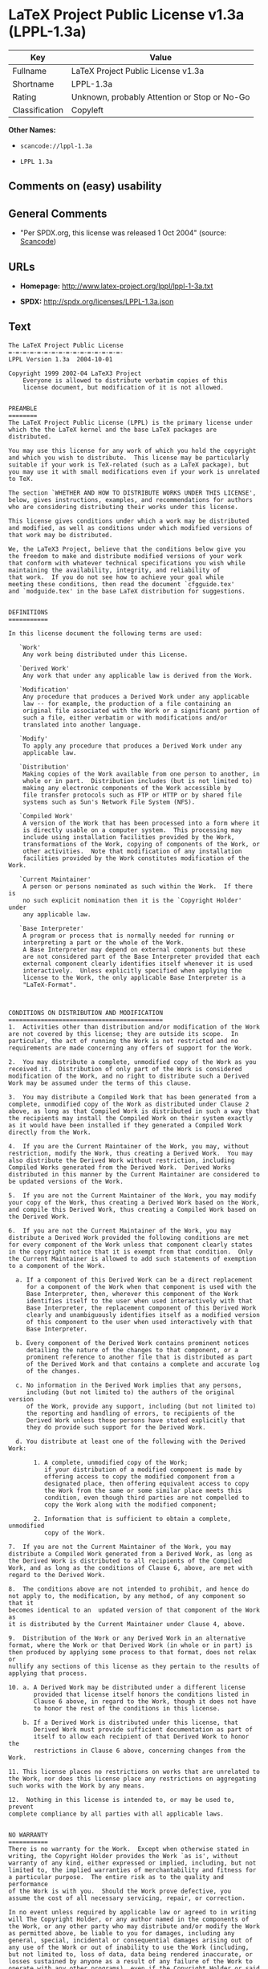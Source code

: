 * LaTeX Project Public License v1.3a (LPPL-1.3a)

| Key              | Value                                          |
|------------------+------------------------------------------------|
| Fullname         | LaTeX Project Public License v1.3a             |
| Shortname        | LPPL-1.3a                                      |
| Rating           | Unknown, probably Attention or Stop or No-Go   |
| Classification   | Copyleft                                       |

*Other Names:*

- =scancode://lppl-1.3a=

- =LPPL 1.3a=

** Comments on (easy) usability

** General Comments

- "Per SPDX.org, this license was released 1 Oct 2004" (source:
  [[https://github.com/nexB/scancode-toolkit/blob/develop/src/licensedcode/data/licenses/lppl-1.3a.yml][Scancode]])

** URLs

- *Homepage:* http://www.latex-project.org/lppl/lppl-1-3a.txt

- *SPDX:* http://spdx.org/licenses/LPPL-1.3a.json

** Text

#+BEGIN_EXAMPLE
  The LaTeX Project Public License
  =-=-=-=-=-=-=-=-=-=-=-=-=-=-=-=-
  LPPL Version 1.3a  2004-10-01

  Copyright 1999 2002-04 LaTeX3 Project
      Everyone is allowed to distribute verbatim copies of this
      license document, but modification of it is not allowed.


  PREAMBLE
  ========
  The LaTeX Project Public License (LPPL) is the primary license under
  which the the LaTeX kernel and the base LaTeX packages are distributed.

  You may use this license for any work of which you hold the copyright
  and which you wish to distribute.  This license may be particularly
  suitable if your work is TeX-related (such as a LaTeX package), but
  you may use it with small modifications even if your work is unrelated
  to TeX.

  The section `WHETHER AND HOW TO DISTRIBUTE WORKS UNDER THIS LICENSE',
  below, gives instructions, examples, and recommendations for authors
  who are considering distributing their works under this license.

  This license gives conditions under which a work may be distributed
  and modified, as well as conditions under which modified versions of
  that work may be distributed.

  We, the LaTeX3 Project, believe that the conditions below give you
  the freedom to make and distribute modified versions of your work
  that conform with whatever technical specifications you wish while
  maintaining the availability, integrity, and reliability of
  that work.  If you do not see how to achieve your goal while
  meeting these conditions, then read the document `cfgguide.tex'
  and `modguide.tex' in the base LaTeX distribution for suggestions.


  DEFINITIONS
  ===========

  In this license document the following terms are used:

     `Work'
      Any work being distributed under this License.
      
     `Derived Work'
      Any work that under any applicable law is derived from the Work.

     `Modification' 
      Any procedure that produces a Derived Work under any applicable
      law -- for example, the production of a file containing an
      original file associated with the Work or a significant portion of
      such a file, either verbatim or with modifications and/or
      translated into another language.

     `Modify'
      To apply any procedure that produces a Derived Work under any
      applicable law.
      
     `Distribution'
      Making copies of the Work available from one person to another, in
      whole or in part.  Distribution includes (but is not limited to)
      making any electronic components of the Work accessible by
      file transfer protocols such as FTP or HTTP or by shared file
      systems such as Sun's Network File System (NFS).

     `Compiled Work'
      A version of the Work that has been processed into a form where it
      is directly usable on a computer system.  This processing may
      include using installation facilities provided by the Work,
      transformations of the Work, copying of components of the Work, or
      other activities.  Note that modification of any installation
      facilities provided by the Work constitutes modification of the Work.

     `Current Maintainer'
      A person or persons nominated as such within the Work.  If there is
      no such explicit nomination then it is the `Copyright Holder' under
      any applicable law.

     `Base Interpreter' 
      A program or process that is normally needed for running or
      interpreting a part or the whole of the Work.    
      A Base Interpreter may depend on external components but these
      are not considered part of the Base Interpreter provided that each
      external component clearly identifies itself whenever it is used
      interactively.  Unless explicitly specified when applying the
      license to the Work, the only applicable Base Interpreter is a
      "LaTeX-Format".



  CONDITIONS ON DISTRIBUTION AND MODIFICATION
  ===========================================
  1.  Activities other than distribution and/or modification of the Work
  are not covered by this license; they are outside its scope.  In
  particular, the act of running the Work is not restricted and no
  requirements are made concerning any offers of support for the Work.

  2.  You may distribute a complete, unmodified copy of the Work as you
  received it.  Distribution of only part of the Work is considered
  modification of the Work, and no right to distribute such a Derived
  Work may be assumed under the terms of this clause.

  3.  You may distribute a Compiled Work that has been generated from a
  complete, unmodified copy of the Work as distributed under Clause 2
  above, as long as that Compiled Work is distributed in such a way that
  the recipients may install the Compiled Work on their system exactly
  as it would have been installed if they generated a Compiled Work
  directly from the Work.

  4.  If you are the Current Maintainer of the Work, you may, without
  restriction, modify the Work, thus creating a Derived Work.  You may
  also distribute the Derived Work without restriction, including
  Compiled Works generated from the Derived Work.  Derived Works
  distributed in this manner by the Current Maintainer are considered to
  be updated versions of the Work.

  5.  If you are not the Current Maintainer of the Work, you may modify
  your copy of the Work, thus creating a Derived Work based on the Work,
  and compile this Derived Work, thus creating a Compiled Work based on
  the Derived Work.

  6.  If you are not the Current Maintainer of the Work, you may
  distribute a Derived Work provided the following conditions are met
  for every component of the Work unless that component clearly states
  in the copyright notice that it is exempt from that condition.  Only
  the Current Maintainer is allowed to add such statements of exemption 
  to a component of the Work. 

    a. If a component of this Derived Work can be a direct replacement
       for a component of the Work when that component is used with the
       Base Interpreter, then, wherever this component of the Work
       identifies itself to the user when used interactively with that
       Base Interpreter, the replacement component of this Derived Work
       clearly and unambiguously identifies itself as a modified version
       of this component to the user when used interactively with that
       Base Interpreter.
       
    b. Every component of the Derived Work contains prominent notices
       detailing the nature of the changes to that component, or a
       prominent reference to another file that is distributed as part
       of the Derived Work and that contains a complete and accurate log
       of the changes.
    
    c. No information in the Derived Work implies that any persons,
       including (but not limited to) the authors of the original version
       of the Work, provide any support, including (but not limited to)
       the reporting and handling of errors, to recipients of the
       Derived Work unless those persons have stated explicitly that
       they do provide such support for the Derived Work.

    d. You distribute at least one of the following with the Derived Work:

         1. A complete, unmodified copy of the Work; 
            if your distribution of a modified component is made by
            offering access to copy the modified component from a
            designated place, then offering equivalent access to copy
            the Work from the same or some similar place meets this
            condition, even though third parties are not compelled to
            copy the Work along with the modified component;

         2. Information that is sufficient to obtain a complete, unmodified
            copy of the Work.

  7.  If you are not the Current Maintainer of the Work, you may
  distribute a Compiled Work generated from a Derived Work, as long as
  the Derived Work is distributed to all recipients of the Compiled
  Work, and as long as the conditions of Clause 6, above, are met with
  regard to the Derived Work.

  8.  The conditions above are not intended to prohibit, and hence do
  not apply to, the modification, by any method, of any component so that it
  becomes identical to an  updated version of that component of the Work as
  it is distributed by the Current Maintainer under Clause 4, above.

  9.  Distribution of the Work or any Derived Work in an alternative
  format, where the Work or that Derived Work (in whole or in part) is
  then produced by applying some process to that format, does not relax or
  nullify any sections of this license as they pertain to the results of
  applying that process.
       
  10. a. A Derived Work may be distributed under a different license
         provided that license itself honors the conditions listed in
         Clause 6 above, in regard to the Work, though it does not have
         to honor the rest of the conditions in this license.
        
      b. If a Derived Work is distributed under this license, that
         Derived Work must provide sufficient documentation as part of
         itself to allow each recipient of that Derived Work to honor the 
         restrictions in Clause 6 above, concerning changes from the Work.

  11. This license places no restrictions on works that are unrelated to
  the Work, nor does this license place any restrictions on aggregating
  such works with the Work by any means.

  12.  Nothing in this license is intended to, or may be used to, prevent
  complete compliance by all parties with all applicable laws.


  NO WARRANTY
  ===========
  There is no warranty for the Work.  Except when otherwise stated in
  writing, the Copyright Holder provides the Work `as is', without
  warranty of any kind, either expressed or implied, including, but not
  limited to, the implied warranties of merchantability and fitness for
  a particular purpose.  The entire risk as to the quality and performance
  of the Work is with you.  Should the Work prove defective, you
  assume the cost of all necessary servicing, repair, or correction.

  In no event unless required by applicable law or agreed to in writing
  will The Copyright Holder, or any author named in the components of
  the Work, or any other party who may distribute and/or modify the Work
  as permitted above, be liable to you for damages, including any
  general, special, incidental or consequential damages arising out of
  any use of the Work or out of inability to use the Work (including,
  but not limited to, loss of data, data being rendered inaccurate, or
  losses sustained by anyone as a result of any failure of the Work to
  operate with any other programs), even if the Copyright Holder or said
  author or said other party has been advised of the possibility of such
  damages.


  MAINTENANCE OF THE WORK
  =======================
  The Work has the status `author-maintained' if the Copyright Holder
  explicitly and prominently states near the primary copyright notice in
  the Work that the Work can only be maintained by the Copyright Holder
  or simply that is `author-maintained'.

  The Work has the status `maintained' if there is a Current Maintainer
  who has indicated in the Work that they are willing to receive error
  reports for the Work (for example, by supplying a valid e-mail
  address). It is not required for the Current Maintainer to acknowledge
  or act upon these error reports.

  The Work changes from status `maintained' to `unmaintained' if there
  is no Current Maintainer, or the person stated to be Current
  Maintainer of the work cannot be reached through the indicated means
  of communication for a period of six months, and there are no other
  significant signs of active maintenance.

  You can become the Current Maintainer of the Work by agreement with
  any existing Current Maintainer to take over this role.

  If the Work is unmaintained, you can become the Current Maintainer of
  the Work through the following steps:

   1.  Make a reasonable attempt to trace the Current Maintainer (and
       the Copyright Holder, if the two differ) through the means of
       an Internet or similar search.

   2.  If this search is successful, then enquire whether the Work
       is still maintained.

    a. If it is being maintained, then ask the Current Maintainer
       to update their communication data within one month.
       
    b. If the search is unsuccessful or no action to resume active
       maintenance is taken by the Current Maintainer, then announce
       within the pertinent community your intention to take over
       maintenance.  (If the Work is a LaTeX work, this could be
       done, for example, by posting to comp.text.tex.)

   3a. If the Current Maintainer is reachable and agrees to pass
       maintenance of the Work to you, then this takes effect
       immediately upon announcement.
       
    b. If the Current Maintainer is not reachable and the Copyright
       Holder agrees that maintenance of the Work be passed to you,
       then this takes effect immediately upon announcement.  
      
   4.  If you make an `intention announcement' as described in 2b. above
       and after three months your intention is challenged neither by
       the Current Maintainer nor by the Copyright Holder nor by other
       people, then you may arrange for the Work to be changed so as
       to name you as the (new) Current Maintainer.
       
   5.  If the previously unreachable Current Maintainer becomes
       reachable once more within three months of a change completed
       under the terms of 3b) or 4), then that Current Maintainer must
       become or remain the Current Maintainer upon request provided
       they then update their communication data within one month.

  A change in the Current Maintainer does not, of itself, alter the fact
  that the Work is distributed under the LPPL license.

  If you become the Current Maintainer of the Work, you should
  immediately provide, within the Work, a prominent and unambiguous
  statement of your status as Current Maintainer.  You should also
  announce your new status to the same pertinent community as
  in 2b) above.


  WHETHER AND HOW TO DISTRIBUTE WORKS UNDER THIS LICENSE
  ======================================================
  This section contains important instructions, examples, and
  recommendations for authors who are considering distributing their
  works under this license.  These authors are addressed as `you' in
  this section.

  Choosing This License or Another License
  ----------------------------------------
  If for any part of your work you want or need to use *distribution*
  conditions that differ significantly from those in this license, then
  do not refer to this license anywhere in your work but, instead,
  distribute your work under a different license.  You may use the text
  of this license as a model for your own license, but your license
  should not refer to the LPPL or otherwise give the impression that
  your work is distributed under the LPPL.

  The document `modguide.tex' in the base LaTeX distribution explains
  the motivation behind the conditions of this license.  It explains,
  for example, why distributing LaTeX under the GNU General Public
  License (GPL) was considered inappropriate.  Even if your work is
  unrelated to LaTeX, the discussion in `modguide.tex' may still be
  relevant, and authors intending to distribute their works under any
  license are encouraged to read it.

  A Recommendation on Modification Without Distribution
  -----------------------------------------------------
  It is wise never to modify a component of the Work, even for your own
  personal use, without also meeting the above conditions for
  distributing the modified component.  While you might intend that such
  modifications will never be distributed, often this will happen by
  accident -- you may forget that you have modified that component; or
  it may not occur to you when allowing others to access the modified
  version that you are thus distributing it and violating the conditions
  of this license in ways that could have legal implications and, worse,
  cause problems for the community.  It is therefore usually in your
  best interest to keep your copy of the Work identical with the public
  one.  Many works provide ways to control the behavior of that work
  without altering any of its licensed components.

  How to Use This License
  -----------------------
  To use this license, place in each of the components of your work both
  an explicit copyright notice including your name and the year the work
  was authored and/or last substantially modified.  Include also a
  statement that the distribution and/or modification of that
  component is constrained by the conditions in this license.

  Here is an example of such a notice and statement:

    %% pig.dtx
    %% Copyright 2003 M. Y. Name
    %
    % This work may be distributed and/or modified under the
    % conditions of the LaTeX Project Public License, either version 1.3
    % of this license or (at your option) any later version.
    % The latest version of this license is in
    %   http://www.latex-project.org/lppl.txt
    % and version 1.3 or later is part of all distributions of LaTeX
    % version 2003/12/01 or later.
    %
    % This work has the LPPL maintenance status "maintained".
    % 
    % This Current Maintainer of this work is M. Y. Name.
    %
    % This work consists of the files pig.dtx and pig.ins
    % and the derived file pig.sty.

  Given such a notice and statement in a file, the conditions
  given in this license document would apply, with the `Work' referring
  to the three files `pig.dtx', `pig.ins', and `pig.sty' (the last being
  generated from `pig.dtx' using `pig.ins'), the `Base Interpreter'
  referring to any "LaTeX-Format", and both `Copyright Holder' and
  `Current Maintainer' referring to the person `M. Y. Name'.

  If you do not want the Maintenance section of LPPL to apply to your
  Work, change "maintained" above into "author-maintained".  
  However, we recommend that you use "maintained" as the Maintenance
  section was added in order to ensure that your Work remains useful to
  the community even when you can no longer maintain and support it
  yourself.


  Important Recommendations
  -------------------------
  Defining What Constitutes the Work

     The LPPL requires that distributions of the Work contain all the
     files of the Work.  It is therefore important that you provide a
     way for the licensee to determine which files constitute the Work.
     This could, for example, be achieved by explicitly listing all the
     files of the Work near the copyright notice of each file or by
     using a line such as:

      % This work consists of all files listed in manifest.txt.
     
     in that place.  In the absence of an unequivocal list it might be
     impossible for the licensee to determine what is considered by you
     to comprise the Work and, in such a case, the licensee would be
     entitled to make reasonable conjectures as to which files comprise
     the Work.
#+END_EXAMPLE

--------------

** Raw Data

#+BEGIN_EXAMPLE
  {
      "__impliedNames": [
          "LPPL-1.3a",
          "LaTeX Project Public License v1.3a",
          "scancode://lppl-1.3a",
          "LPPL 1.3a"
      ],
      "__impliedId": "LPPL-1.3a",
      "__impliedComments": [
          [
              "Scancode",
              [
                  "Per SPDX.org, this license was released 1 Oct 2004"
              ]
          ]
      ],
      "facts": {
          "SPDX": {
              "isSPDXLicenseDeprecated": false,
              "spdxFullName": "LaTeX Project Public License v1.3a",
              "spdxDetailsURL": "http://spdx.org/licenses/LPPL-1.3a.json",
              "_sourceURL": "https://spdx.org/licenses/LPPL-1.3a.html",
              "spdxLicIsOSIApproved": false,
              "spdxSeeAlso": [
                  "http://www.latex-project.org/lppl/lppl-1-3a.txt"
              ],
              "_implications": {
                  "__impliedNames": [
                      "LPPL-1.3a",
                      "LaTeX Project Public License v1.3a"
                  ],
                  "__impliedId": "LPPL-1.3a",
                  "__isOsiApproved": false,
                  "__impliedURLs": [
                      [
                          "SPDX",
                          "http://spdx.org/licenses/LPPL-1.3a.json"
                      ],
                      [
                          null,
                          "http://www.latex-project.org/lppl/lppl-1-3a.txt"
                      ]
                  ]
              },
              "spdxLicenseId": "LPPL-1.3a"
          },
          "Scancode": {
              "otherUrls": null,
              "homepageUrl": "http://www.latex-project.org/lppl/lppl-1-3a.txt",
              "shortName": "LPPL 1.3a",
              "textUrls": null,
              "text": "The LaTeX Project Public License\n=-=-=-=-=-=-=-=-=-=-=-=-=-=-=-=-\nLPPL Version 1.3a  2004-10-01\n\nCopyright 1999 2002-04 LaTeX3 Project\n    Everyone is allowed to distribute verbatim copies of this\n    license document, but modification of it is not allowed.\n\n\nPREAMBLE\n========\nThe LaTeX Project Public License (LPPL) is the primary license under\nwhich the the LaTeX kernel and the base LaTeX packages are distributed.\n\nYou may use this license for any work of which you hold the copyright\nand which you wish to distribute.  This license may be particularly\nsuitable if your work is TeX-related (such as a LaTeX package), but\nyou may use it with small modifications even if your work is unrelated\nto TeX.\n\nThe section `WHETHER AND HOW TO DISTRIBUTE WORKS UNDER THIS LICENSE',\nbelow, gives instructions, examples, and recommendations for authors\nwho are considering distributing their works under this license.\n\nThis license gives conditions under which a work may be distributed\nand modified, as well as conditions under which modified versions of\nthat work may be distributed.\n\nWe, the LaTeX3 Project, believe that the conditions below give you\nthe freedom to make and distribute modified versions of your work\nthat conform with whatever technical specifications you wish while\nmaintaining the availability, integrity, and reliability of\nthat work.  If you do not see how to achieve your goal while\nmeeting these conditions, then read the document `cfgguide.tex'\nand `modguide.tex' in the base LaTeX distribution for suggestions.\n\n\nDEFINITIONS\n===========\n\nIn this license document the following terms are used:\n\n   `Work'\n    Any work being distributed under this License.\n    \n   `Derived Work'\n    Any work that under any applicable law is derived from the Work.\n\n   `Modification' \n    Any procedure that produces a Derived Work under any applicable\n    law -- for example, the production of a file containing an\n    original file associated with the Work or a significant portion of\n    such a file, either verbatim or with modifications and/or\n    translated into another language.\n\n   `Modify'\n    To apply any procedure that produces a Derived Work under any\n    applicable law.\n    \n   `Distribution'\n    Making copies of the Work available from one person to another, in\n    whole or in part.  Distribution includes (but is not limited to)\n    making any electronic components of the Work accessible by\n    file transfer protocols such as FTP or HTTP or by shared file\n    systems such as Sun's Network File System (NFS).\n\n   `Compiled Work'\n    A version of the Work that has been processed into a form where it\n    is directly usable on a computer system.  This processing may\n    include using installation facilities provided by the Work,\n    transformations of the Work, copying of components of the Work, or\n    other activities.  Note that modification of any installation\n    facilities provided by the Work constitutes modification of the Work.\n\n   `Current Maintainer'\n    A person or persons nominated as such within the Work.  If there is\n    no such explicit nomination then it is the `Copyright Holder' under\n    any applicable law.\n\n   `Base Interpreter' \n    A program or process that is normally needed for running or\n    interpreting a part or the whole of the Work.    \n    A Base Interpreter may depend on external components but these\n    are not considered part of the Base Interpreter provided that each\n    external component clearly identifies itself whenever it is used\n    interactively.  Unless explicitly specified when applying the\n    license to the Work, the only applicable Base Interpreter is a\n    \"LaTeX-Format\".\n\n\n\nCONDITIONS ON DISTRIBUTION AND MODIFICATION\n===========================================\n1.  Activities other than distribution and/or modification of the Work\nare not covered by this license; they are outside its scope.  In\nparticular, the act of running the Work is not restricted and no\nrequirements are made concerning any offers of support for the Work.\n\n2.  You may distribute a complete, unmodified copy of the Work as you\nreceived it.  Distribution of only part of the Work is considered\nmodification of the Work, and no right to distribute such a Derived\nWork may be assumed under the terms of this clause.\n\n3.  You may distribute a Compiled Work that has been generated from a\ncomplete, unmodified copy of the Work as distributed under Clause 2\nabove, as long as that Compiled Work is distributed in such a way that\nthe recipients may install the Compiled Work on their system exactly\nas it would have been installed if they generated a Compiled Work\ndirectly from the Work.\n\n4.  If you are the Current Maintainer of the Work, you may, without\nrestriction, modify the Work, thus creating a Derived Work.  You may\nalso distribute the Derived Work without restriction, including\nCompiled Works generated from the Derived Work.  Derived Works\ndistributed in this manner by the Current Maintainer are considered to\nbe updated versions of the Work.\n\n5.  If you are not the Current Maintainer of the Work, you may modify\nyour copy of the Work, thus creating a Derived Work based on the Work,\nand compile this Derived Work, thus creating a Compiled Work based on\nthe Derived Work.\n\n6.  If you are not the Current Maintainer of the Work, you may\ndistribute a Derived Work provided the following conditions are met\nfor every component of the Work unless that component clearly states\nin the copyright notice that it is exempt from that condition.  Only\nthe Current Maintainer is allowed to add such statements of exemption \nto a component of the Work. \n\n  a. If a component of this Derived Work can be a direct replacement\n     for a component of the Work when that component is used with the\n     Base Interpreter, then, wherever this component of the Work\n     identifies itself to the user when used interactively with that\n     Base Interpreter, the replacement component of this Derived Work\n     clearly and unambiguously identifies itself as a modified version\n     of this component to the user when used interactively with that\n     Base Interpreter.\n     \n  b. Every component of the Derived Work contains prominent notices\n     detailing the nature of the changes to that component, or a\n     prominent reference to another file that is distributed as part\n     of the Derived Work and that contains a complete and accurate log\n     of the changes.\n  \n  c. No information in the Derived Work implies that any persons,\n     including (but not limited to) the authors of the original version\n     of the Work, provide any support, including (but not limited to)\n     the reporting and handling of errors, to recipients of the\n     Derived Work unless those persons have stated explicitly that\n     they do provide such support for the Derived Work.\n\n  d. You distribute at least one of the following with the Derived Work:\n\n       1. A complete, unmodified copy of the Work; \n          if your distribution of a modified component is made by\n          offering access to copy the modified component from a\n          designated place, then offering equivalent access to copy\n          the Work from the same or some similar place meets this\n          condition, even though third parties are not compelled to\n          copy the Work along with the modified component;\n\n       2. Information that is sufficient to obtain a complete, unmodified\n          copy of the Work.\n\n7.  If you are not the Current Maintainer of the Work, you may\ndistribute a Compiled Work generated from a Derived Work, as long as\nthe Derived Work is distributed to all recipients of the Compiled\nWork, and as long as the conditions of Clause 6, above, are met with\nregard to the Derived Work.\n\n8.  The conditions above are not intended to prohibit, and hence do\nnot apply to, the modification, by any method, of any component so that it\nbecomes identical to an  updated version of that component of the Work as\nit is distributed by the Current Maintainer under Clause 4, above.\n\n9.  Distribution of the Work or any Derived Work in an alternative\nformat, where the Work or that Derived Work (in whole or in part) is\nthen produced by applying some process to that format, does not relax or\nnullify any sections of this license as they pertain to the results of\napplying that process.\n     \n10. a. A Derived Work may be distributed under a different license\n       provided that license itself honors the conditions listed in\n       Clause 6 above, in regard to the Work, though it does not have\n       to honor the rest of the conditions in this license.\n      \n    b. If a Derived Work is distributed under this license, that\n       Derived Work must provide sufficient documentation as part of\n       itself to allow each recipient of that Derived Work to honor the \n       restrictions in Clause 6 above, concerning changes from the Work.\n\n11. This license places no restrictions on works that are unrelated to\nthe Work, nor does this license place any restrictions on aggregating\nsuch works with the Work by any means.\n\n12.  Nothing in this license is intended to, or may be used to, prevent\ncomplete compliance by all parties with all applicable laws.\n\n\nNO WARRANTY\n===========\nThere is no warranty for the Work.  Except when otherwise stated in\nwriting, the Copyright Holder provides the Work `as is', without\nwarranty of any kind, either expressed or implied, including, but not\nlimited to, the implied warranties of merchantability and fitness for\na particular purpose.  The entire risk as to the quality and performance\nof the Work is with you.  Should the Work prove defective, you\nassume the cost of all necessary servicing, repair, or correction.\n\nIn no event unless required by applicable law or agreed to in writing\nwill The Copyright Holder, or any author named in the components of\nthe Work, or any other party who may distribute and/or modify the Work\nas permitted above, be liable to you for damages, including any\ngeneral, special, incidental or consequential damages arising out of\nany use of the Work or out of inability to use the Work (including,\nbut not limited to, loss of data, data being rendered inaccurate, or\nlosses sustained by anyone as a result of any failure of the Work to\noperate with any other programs), even if the Copyright Holder or said\nauthor or said other party has been advised of the possibility of such\ndamages.\n\n\nMAINTENANCE OF THE WORK\n=======================\nThe Work has the status `author-maintained' if the Copyright Holder\nexplicitly and prominently states near the primary copyright notice in\nthe Work that the Work can only be maintained by the Copyright Holder\nor simply that is `author-maintained'.\n\nThe Work has the status `maintained' if there is a Current Maintainer\nwho has indicated in the Work that they are willing to receive error\nreports for the Work (for example, by supplying a valid e-mail\naddress). It is not required for the Current Maintainer to acknowledge\nor act upon these error reports.\n\nThe Work changes from status `maintained' to `unmaintained' if there\nis no Current Maintainer, or the person stated to be Current\nMaintainer of the work cannot be reached through the indicated means\nof communication for a period of six months, and there are no other\nsignificant signs of active maintenance.\n\nYou can become the Current Maintainer of the Work by agreement with\nany existing Current Maintainer to take over this role.\n\nIf the Work is unmaintained, you can become the Current Maintainer of\nthe Work through the following steps:\n\n 1.  Make a reasonable attempt to trace the Current Maintainer (and\n     the Copyright Holder, if the two differ) through the means of\n     an Internet or similar search.\n\n 2.  If this search is successful, then enquire whether the Work\n     is still maintained.\n\n  a. If it is being maintained, then ask the Current Maintainer\n     to update their communication data within one month.\n     \n  b. If the search is unsuccessful or no action to resume active\n     maintenance is taken by the Current Maintainer, then announce\n     within the pertinent community your intention to take over\n     maintenance.  (If the Work is a LaTeX work, this could be\n     done, for example, by posting to comp.text.tex.)\n\n 3a. If the Current Maintainer is reachable and agrees to pass\n     maintenance of the Work to you, then this takes effect\n     immediately upon announcement.\n     \n  b. If the Current Maintainer is not reachable and the Copyright\n     Holder agrees that maintenance of the Work be passed to you,\n     then this takes effect immediately upon announcement.  \n    \n 4.  If you make an `intention announcement' as described in 2b. above\n     and after three months your intention is challenged neither by\n     the Current Maintainer nor by the Copyright Holder nor by other\n     people, then you may arrange for the Work to be changed so as\n     to name you as the (new) Current Maintainer.\n     \n 5.  If the previously unreachable Current Maintainer becomes\n     reachable once more within three months of a change completed\n     under the terms of 3b) or 4), then that Current Maintainer must\n     become or remain the Current Maintainer upon request provided\n     they then update their communication data within one month.\n\nA change in the Current Maintainer does not, of itself, alter the fact\nthat the Work is distributed under the LPPL license.\n\nIf you become the Current Maintainer of the Work, you should\nimmediately provide, within the Work, a prominent and unambiguous\nstatement of your status as Current Maintainer.  You should also\nannounce your new status to the same pertinent community as\nin 2b) above.\n\n\nWHETHER AND HOW TO DISTRIBUTE WORKS UNDER THIS LICENSE\n======================================================\nThis section contains important instructions, examples, and\nrecommendations for authors who are considering distributing their\nworks under this license.  These authors are addressed as `you' in\nthis section.\n\nChoosing This License or Another License\n----------------------------------------\nIf for any part of your work you want or need to use *distribution*\nconditions that differ significantly from those in this license, then\ndo not refer to this license anywhere in your work but, instead,\ndistribute your work under a different license.  You may use the text\nof this license as a model for your own license, but your license\nshould not refer to the LPPL or otherwise give the impression that\nyour work is distributed under the LPPL.\n\nThe document `modguide.tex' in the base LaTeX distribution explains\nthe motivation behind the conditions of this license.  It explains,\nfor example, why distributing LaTeX under the GNU General Public\nLicense (GPL) was considered inappropriate.  Even if your work is\nunrelated to LaTeX, the discussion in `modguide.tex' may still be\nrelevant, and authors intending to distribute their works under any\nlicense are encouraged to read it.\n\nA Recommendation on Modification Without Distribution\n-----------------------------------------------------\nIt is wise never to modify a component of the Work, even for your own\npersonal use, without also meeting the above conditions for\ndistributing the modified component.  While you might intend that such\nmodifications will never be distributed, often this will happen by\naccident -- you may forget that you have modified that component; or\nit may not occur to you when allowing others to access the modified\nversion that you are thus distributing it and violating the conditions\nof this license in ways that could have legal implications and, worse,\ncause problems for the community.  It is therefore usually in your\nbest interest to keep your copy of the Work identical with the public\none.  Many works provide ways to control the behavior of that work\nwithout altering any of its licensed components.\n\nHow to Use This License\n-----------------------\nTo use this license, place in each of the components of your work both\nan explicit copyright notice including your name and the year the work\nwas authored and/or last substantially modified.  Include also a\nstatement that the distribution and/or modification of that\ncomponent is constrained by the conditions in this license.\n\nHere is an example of such a notice and statement:\n\n  %% pig.dtx\n  %% Copyright 2003 M. Y. Name\n  %\n  % This work may be distributed and/or modified under the\n  % conditions of the LaTeX Project Public License, either version 1.3\n  % of this license or (at your option) any later version.\n  % The latest version of this license is in\n  %   http://www.latex-project.org/lppl.txt\n  % and version 1.3 or later is part of all distributions of LaTeX\n  % version 2003/12/01 or later.\n  %\n  % This work has the LPPL maintenance status \"maintained\".\n  % \n  % This Current Maintainer of this work is M. Y. Name.\n  %\n  % This work consists of the files pig.dtx and pig.ins\n  % and the derived file pig.sty.\n\nGiven such a notice and statement in a file, the conditions\ngiven in this license document would apply, with the `Work' referring\nto the three files `pig.dtx', `pig.ins', and `pig.sty' (the last being\ngenerated from `pig.dtx' using `pig.ins'), the `Base Interpreter'\nreferring to any \"LaTeX-Format\", and both `Copyright Holder' and\n`Current Maintainer' referring to the person `M. Y. Name'.\n\nIf you do not want the Maintenance section of LPPL to apply to your\nWork, change \"maintained\" above into \"author-maintained\".  \nHowever, we recommend that you use \"maintained\" as the Maintenance\nsection was added in order to ensure that your Work remains useful to\nthe community even when you can no longer maintain and support it\nyourself.\n\n\nImportant Recommendations\n-------------------------\nDefining What Constitutes the Work\n\n   The LPPL requires that distributions of the Work contain all the\n   files of the Work.  It is therefore important that you provide a\n   way for the licensee to determine which files constitute the Work.\n   This could, for example, be achieved by explicitly listing all the\n   files of the Work near the copyright notice of each file or by\n   using a line such as:\n\n    % This work consists of all files listed in manifest.txt.\n   \n   in that place.  In the absence of an unequivocal list it might be\n   impossible for the licensee to determine what is considered by you\n   to comprise the Work and, in such a case, the licensee would be\n   entitled to make reasonable conjectures as to which files comprise\n   the Work.",
              "category": "Copyleft",
              "osiUrl": null,
              "owner": "LaTeX",
              "_sourceURL": "https://github.com/nexB/scancode-toolkit/blob/develop/src/licensedcode/data/licenses/lppl-1.3a.yml",
              "key": "lppl-1.3a",
              "name": "LaTeX Project Public License v1.3a",
              "spdxId": "LPPL-1.3a",
              "notes": "Per SPDX.org, this license was released 1 Oct 2004",
              "_implications": {
                  "__impliedNames": [
                      "scancode://lppl-1.3a",
                      "LPPL 1.3a",
                      "LPPL-1.3a"
                  ],
                  "__impliedId": "LPPL-1.3a",
                  "__impliedComments": [
                      [
                          "Scancode",
                          [
                              "Per SPDX.org, this license was released 1 Oct 2004"
                          ]
                      ]
                  ],
                  "__impliedCopyleft": [
                      [
                          "Scancode",
                          "Copyleft"
                      ]
                  ],
                  "__calculatedCopyleft": "Copyleft",
                  "__impliedText": "The LaTeX Project Public License\n=-=-=-=-=-=-=-=-=-=-=-=-=-=-=-=-\nLPPL Version 1.3a  2004-10-01\n\nCopyright 1999 2002-04 LaTeX3 Project\n    Everyone is allowed to distribute verbatim copies of this\n    license document, but modification of it is not allowed.\n\n\nPREAMBLE\n========\nThe LaTeX Project Public License (LPPL) is the primary license under\nwhich the the LaTeX kernel and the base LaTeX packages are distributed.\n\nYou may use this license for any work of which you hold the copyright\nand which you wish to distribute.  This license may be particularly\nsuitable if your work is TeX-related (such as a LaTeX package), but\nyou may use it with small modifications even if your work is unrelated\nto TeX.\n\nThe section `WHETHER AND HOW TO DISTRIBUTE WORKS UNDER THIS LICENSE',\nbelow, gives instructions, examples, and recommendations for authors\nwho are considering distributing their works under this license.\n\nThis license gives conditions under which a work may be distributed\nand modified, as well as conditions under which modified versions of\nthat work may be distributed.\n\nWe, the LaTeX3 Project, believe that the conditions below give you\nthe freedom to make and distribute modified versions of your work\nthat conform with whatever technical specifications you wish while\nmaintaining the availability, integrity, and reliability of\nthat work.  If you do not see how to achieve your goal while\nmeeting these conditions, then read the document `cfgguide.tex'\nand `modguide.tex' in the base LaTeX distribution for suggestions.\n\n\nDEFINITIONS\n===========\n\nIn this license document the following terms are used:\n\n   `Work'\n    Any work being distributed under this License.\n    \n   `Derived Work'\n    Any work that under any applicable law is derived from the Work.\n\n   `Modification' \n    Any procedure that produces a Derived Work under any applicable\n    law -- for example, the production of a file containing an\n    original file associated with the Work or a significant portion of\n    such a file, either verbatim or with modifications and/or\n    translated into another language.\n\n   `Modify'\n    To apply any procedure that produces a Derived Work under any\n    applicable law.\n    \n   `Distribution'\n    Making copies of the Work available from one person to another, in\n    whole or in part.  Distribution includes (but is not limited to)\n    making any electronic components of the Work accessible by\n    file transfer protocols such as FTP or HTTP or by shared file\n    systems such as Sun's Network File System (NFS).\n\n   `Compiled Work'\n    A version of the Work that has been processed into a form where it\n    is directly usable on a computer system.  This processing may\n    include using installation facilities provided by the Work,\n    transformations of the Work, copying of components of the Work, or\n    other activities.  Note that modification of any installation\n    facilities provided by the Work constitutes modification of the Work.\n\n   `Current Maintainer'\n    A person or persons nominated as such within the Work.  If there is\n    no such explicit nomination then it is the `Copyright Holder' under\n    any applicable law.\n\n   `Base Interpreter' \n    A program or process that is normally needed for running or\n    interpreting a part or the whole of the Work.    \n    A Base Interpreter may depend on external components but these\n    are not considered part of the Base Interpreter provided that each\n    external component clearly identifies itself whenever it is used\n    interactively.  Unless explicitly specified when applying the\n    license to the Work, the only applicable Base Interpreter is a\n    \"LaTeX-Format\".\n\n\n\nCONDITIONS ON DISTRIBUTION AND MODIFICATION\n===========================================\n1.  Activities other than distribution and/or modification of the Work\nare not covered by this license; they are outside its scope.  In\nparticular, the act of running the Work is not restricted and no\nrequirements are made concerning any offers of support for the Work.\n\n2.  You may distribute a complete, unmodified copy of the Work as you\nreceived it.  Distribution of only part of the Work is considered\nmodification of the Work, and no right to distribute such a Derived\nWork may be assumed under the terms of this clause.\n\n3.  You may distribute a Compiled Work that has been generated from a\ncomplete, unmodified copy of the Work as distributed under Clause 2\nabove, as long as that Compiled Work is distributed in such a way that\nthe recipients may install the Compiled Work on their system exactly\nas it would have been installed if they generated a Compiled Work\ndirectly from the Work.\n\n4.  If you are the Current Maintainer of the Work, you may, without\nrestriction, modify the Work, thus creating a Derived Work.  You may\nalso distribute the Derived Work without restriction, including\nCompiled Works generated from the Derived Work.  Derived Works\ndistributed in this manner by the Current Maintainer are considered to\nbe updated versions of the Work.\n\n5.  If you are not the Current Maintainer of the Work, you may modify\nyour copy of the Work, thus creating a Derived Work based on the Work,\nand compile this Derived Work, thus creating a Compiled Work based on\nthe Derived Work.\n\n6.  If you are not the Current Maintainer of the Work, you may\ndistribute a Derived Work provided the following conditions are met\nfor every component of the Work unless that component clearly states\nin the copyright notice that it is exempt from that condition.  Only\nthe Current Maintainer is allowed to add such statements of exemption \nto a component of the Work. \n\n  a. If a component of this Derived Work can be a direct replacement\n     for a component of the Work when that component is used with the\n     Base Interpreter, then, wherever this component of the Work\n     identifies itself to the user when used interactively with that\n     Base Interpreter, the replacement component of this Derived Work\n     clearly and unambiguously identifies itself as a modified version\n     of this component to the user when used interactively with that\n     Base Interpreter.\n     \n  b. Every component of the Derived Work contains prominent notices\n     detailing the nature of the changes to that component, or a\n     prominent reference to another file that is distributed as part\n     of the Derived Work and that contains a complete and accurate log\n     of the changes.\n  \n  c. No information in the Derived Work implies that any persons,\n     including (but not limited to) the authors of the original version\n     of the Work, provide any support, including (but not limited to)\n     the reporting and handling of errors, to recipients of the\n     Derived Work unless those persons have stated explicitly that\n     they do provide such support for the Derived Work.\n\n  d. You distribute at least one of the following with the Derived Work:\n\n       1. A complete, unmodified copy of the Work; \n          if your distribution of a modified component is made by\n          offering access to copy the modified component from a\n          designated place, then offering equivalent access to copy\n          the Work from the same or some similar place meets this\n          condition, even though third parties are not compelled to\n          copy the Work along with the modified component;\n\n       2. Information that is sufficient to obtain a complete, unmodified\n          copy of the Work.\n\n7.  If you are not the Current Maintainer of the Work, you may\ndistribute a Compiled Work generated from a Derived Work, as long as\nthe Derived Work is distributed to all recipients of the Compiled\nWork, and as long as the conditions of Clause 6, above, are met with\nregard to the Derived Work.\n\n8.  The conditions above are not intended to prohibit, and hence do\nnot apply to, the modification, by any method, of any component so that it\nbecomes identical to an  updated version of that component of the Work as\nit is distributed by the Current Maintainer under Clause 4, above.\n\n9.  Distribution of the Work or any Derived Work in an alternative\nformat, where the Work or that Derived Work (in whole or in part) is\nthen produced by applying some process to that format, does not relax or\nnullify any sections of this license as they pertain to the results of\napplying that process.\n     \n10. a. A Derived Work may be distributed under a different license\n       provided that license itself honors the conditions listed in\n       Clause 6 above, in regard to the Work, though it does not have\n       to honor the rest of the conditions in this license.\n      \n    b. If a Derived Work is distributed under this license, that\n       Derived Work must provide sufficient documentation as part of\n       itself to allow each recipient of that Derived Work to honor the \n       restrictions in Clause 6 above, concerning changes from the Work.\n\n11. This license places no restrictions on works that are unrelated to\nthe Work, nor does this license place any restrictions on aggregating\nsuch works with the Work by any means.\n\n12.  Nothing in this license is intended to, or may be used to, prevent\ncomplete compliance by all parties with all applicable laws.\n\n\nNO WARRANTY\n===========\nThere is no warranty for the Work.  Except when otherwise stated in\nwriting, the Copyright Holder provides the Work `as is', without\nwarranty of any kind, either expressed or implied, including, but not\nlimited to, the implied warranties of merchantability and fitness for\na particular purpose.  The entire risk as to the quality and performance\nof the Work is with you.  Should the Work prove defective, you\nassume the cost of all necessary servicing, repair, or correction.\n\nIn no event unless required by applicable law or agreed to in writing\nwill The Copyright Holder, or any author named in the components of\nthe Work, or any other party who may distribute and/or modify the Work\nas permitted above, be liable to you for damages, including any\ngeneral, special, incidental or consequential damages arising out of\nany use of the Work or out of inability to use the Work (including,\nbut not limited to, loss of data, data being rendered inaccurate, or\nlosses sustained by anyone as a result of any failure of the Work to\noperate with any other programs), even if the Copyright Holder or said\nauthor or said other party has been advised of the possibility of such\ndamages.\n\n\nMAINTENANCE OF THE WORK\n=======================\nThe Work has the status `author-maintained' if the Copyright Holder\nexplicitly and prominently states near the primary copyright notice in\nthe Work that the Work can only be maintained by the Copyright Holder\nor simply that is `author-maintained'.\n\nThe Work has the status `maintained' if there is a Current Maintainer\nwho has indicated in the Work that they are willing to receive error\nreports for the Work (for example, by supplying a valid e-mail\naddress). It is not required for the Current Maintainer to acknowledge\nor act upon these error reports.\n\nThe Work changes from status `maintained' to `unmaintained' if there\nis no Current Maintainer, or the person stated to be Current\nMaintainer of the work cannot be reached through the indicated means\nof communication for a period of six months, and there are no other\nsignificant signs of active maintenance.\n\nYou can become the Current Maintainer of the Work by agreement with\nany existing Current Maintainer to take over this role.\n\nIf the Work is unmaintained, you can become the Current Maintainer of\nthe Work through the following steps:\n\n 1.  Make a reasonable attempt to trace the Current Maintainer (and\n     the Copyright Holder, if the two differ) through the means of\n     an Internet or similar search.\n\n 2.  If this search is successful, then enquire whether the Work\n     is still maintained.\n\n  a. If it is being maintained, then ask the Current Maintainer\n     to update their communication data within one month.\n     \n  b. If the search is unsuccessful or no action to resume active\n     maintenance is taken by the Current Maintainer, then announce\n     within the pertinent community your intention to take over\n     maintenance.  (If the Work is a LaTeX work, this could be\n     done, for example, by posting to comp.text.tex.)\n\n 3a. If the Current Maintainer is reachable and agrees to pass\n     maintenance of the Work to you, then this takes effect\n     immediately upon announcement.\n     \n  b. If the Current Maintainer is not reachable and the Copyright\n     Holder agrees that maintenance of the Work be passed to you,\n     then this takes effect immediately upon announcement.  \n    \n 4.  If you make an `intention announcement' as described in 2b. above\n     and after three months your intention is challenged neither by\n     the Current Maintainer nor by the Copyright Holder nor by other\n     people, then you may arrange for the Work to be changed so as\n     to name you as the (new) Current Maintainer.\n     \n 5.  If the previously unreachable Current Maintainer becomes\n     reachable once more within three months of a change completed\n     under the terms of 3b) or 4), then that Current Maintainer must\n     become or remain the Current Maintainer upon request provided\n     they then update their communication data within one month.\n\nA change in the Current Maintainer does not, of itself, alter the fact\nthat the Work is distributed under the LPPL license.\n\nIf you become the Current Maintainer of the Work, you should\nimmediately provide, within the Work, a prominent and unambiguous\nstatement of your status as Current Maintainer.  You should also\nannounce your new status to the same pertinent community as\nin 2b) above.\n\n\nWHETHER AND HOW TO DISTRIBUTE WORKS UNDER THIS LICENSE\n======================================================\nThis section contains important instructions, examples, and\nrecommendations for authors who are considering distributing their\nworks under this license.  These authors are addressed as `you' in\nthis section.\n\nChoosing This License or Another License\n----------------------------------------\nIf for any part of your work you want or need to use *distribution*\nconditions that differ significantly from those in this license, then\ndo not refer to this license anywhere in your work but, instead,\ndistribute your work under a different license.  You may use the text\nof this license as a model for your own license, but your license\nshould not refer to the LPPL or otherwise give the impression that\nyour work is distributed under the LPPL.\n\nThe document `modguide.tex' in the base LaTeX distribution explains\nthe motivation behind the conditions of this license.  It explains,\nfor example, why distributing LaTeX under the GNU General Public\nLicense (GPL) was considered inappropriate.  Even if your work is\nunrelated to LaTeX, the discussion in `modguide.tex' may still be\nrelevant, and authors intending to distribute their works under any\nlicense are encouraged to read it.\n\nA Recommendation on Modification Without Distribution\n-----------------------------------------------------\nIt is wise never to modify a component of the Work, even for your own\npersonal use, without also meeting the above conditions for\ndistributing the modified component.  While you might intend that such\nmodifications will never be distributed, often this will happen by\naccident -- you may forget that you have modified that component; or\nit may not occur to you when allowing others to access the modified\nversion that you are thus distributing it and violating the conditions\nof this license in ways that could have legal implications and, worse,\ncause problems for the community.  It is therefore usually in your\nbest interest to keep your copy of the Work identical with the public\none.  Many works provide ways to control the behavior of that work\nwithout altering any of its licensed components.\n\nHow to Use This License\n-----------------------\nTo use this license, place in each of the components of your work both\nan explicit copyright notice including your name and the year the work\nwas authored and/or last substantially modified.  Include also a\nstatement that the distribution and/or modification of that\ncomponent is constrained by the conditions in this license.\n\nHere is an example of such a notice and statement:\n\n  %% pig.dtx\n  %% Copyright 2003 M. Y. Name\n  %\n  % This work may be distributed and/or modified under the\n  % conditions of the LaTeX Project Public License, either version 1.3\n  % of this license or (at your option) any later version.\n  % The latest version of this license is in\n  %   http://www.latex-project.org/lppl.txt\n  % and version 1.3 or later is part of all distributions of LaTeX\n  % version 2003/12/01 or later.\n  %\n  % This work has the LPPL maintenance status \"maintained\".\n  % \n  % This Current Maintainer of this work is M. Y. Name.\n  %\n  % This work consists of the files pig.dtx and pig.ins\n  % and the derived file pig.sty.\n\nGiven such a notice and statement in a file, the conditions\ngiven in this license document would apply, with the `Work' referring\nto the three files `pig.dtx', `pig.ins', and `pig.sty' (the last being\ngenerated from `pig.dtx' using `pig.ins'), the `Base Interpreter'\nreferring to any \"LaTeX-Format\", and both `Copyright Holder' and\n`Current Maintainer' referring to the person `M. Y. Name'.\n\nIf you do not want the Maintenance section of LPPL to apply to your\nWork, change \"maintained\" above into \"author-maintained\".  \nHowever, we recommend that you use \"maintained\" as the Maintenance\nsection was added in order to ensure that your Work remains useful to\nthe community even when you can no longer maintain and support it\nyourself.\n\n\nImportant Recommendations\n-------------------------\nDefining What Constitutes the Work\n\n   The LPPL requires that distributions of the Work contain all the\n   files of the Work.  It is therefore important that you provide a\n   way for the licensee to determine which files constitute the Work.\n   This could, for example, be achieved by explicitly listing all the\n   files of the Work near the copyright notice of each file or by\n   using a line such as:\n\n    % This work consists of all files listed in manifest.txt.\n   \n   in that place.  In the absence of an unequivocal list it might be\n   impossible for the licensee to determine what is considered by you\n   to comprise the Work and, in such a case, the licensee would be\n   entitled to make reasonable conjectures as to which files comprise\n   the Work.",
                  "__impliedURLs": [
                      [
                          "Homepage",
                          "http://www.latex-project.org/lppl/lppl-1-3a.txt"
                      ]
                  ]
              }
          }
      },
      "__impliedCopyleft": [
          [
              "Scancode",
              "Copyleft"
          ]
      ],
      "__calculatedCopyleft": "Copyleft",
      "__isOsiApproved": false,
      "__impliedText": "The LaTeX Project Public License\n=-=-=-=-=-=-=-=-=-=-=-=-=-=-=-=-\nLPPL Version 1.3a  2004-10-01\n\nCopyright 1999 2002-04 LaTeX3 Project\n    Everyone is allowed to distribute verbatim copies of this\n    license document, but modification of it is not allowed.\n\n\nPREAMBLE\n========\nThe LaTeX Project Public License (LPPL) is the primary license under\nwhich the the LaTeX kernel and the base LaTeX packages are distributed.\n\nYou may use this license for any work of which you hold the copyright\nand which you wish to distribute.  This license may be particularly\nsuitable if your work is TeX-related (such as a LaTeX package), but\nyou may use it with small modifications even if your work is unrelated\nto TeX.\n\nThe section `WHETHER AND HOW TO DISTRIBUTE WORKS UNDER THIS LICENSE',\nbelow, gives instructions, examples, and recommendations for authors\nwho are considering distributing their works under this license.\n\nThis license gives conditions under which a work may be distributed\nand modified, as well as conditions under which modified versions of\nthat work may be distributed.\n\nWe, the LaTeX3 Project, believe that the conditions below give you\nthe freedom to make and distribute modified versions of your work\nthat conform with whatever technical specifications you wish while\nmaintaining the availability, integrity, and reliability of\nthat work.  If you do not see how to achieve your goal while\nmeeting these conditions, then read the document `cfgguide.tex'\nand `modguide.tex' in the base LaTeX distribution for suggestions.\n\n\nDEFINITIONS\n===========\n\nIn this license document the following terms are used:\n\n   `Work'\n    Any work being distributed under this License.\n    \n   `Derived Work'\n    Any work that under any applicable law is derived from the Work.\n\n   `Modification' \n    Any procedure that produces a Derived Work under any applicable\n    law -- for example, the production of a file containing an\n    original file associated with the Work or a significant portion of\n    such a file, either verbatim or with modifications and/or\n    translated into another language.\n\n   `Modify'\n    To apply any procedure that produces a Derived Work under any\n    applicable law.\n    \n   `Distribution'\n    Making copies of the Work available from one person to another, in\n    whole or in part.  Distribution includes (but is not limited to)\n    making any electronic components of the Work accessible by\n    file transfer protocols such as FTP or HTTP or by shared file\n    systems such as Sun's Network File System (NFS).\n\n   `Compiled Work'\n    A version of the Work that has been processed into a form where it\n    is directly usable on a computer system.  This processing may\n    include using installation facilities provided by the Work,\n    transformations of the Work, copying of components of the Work, or\n    other activities.  Note that modification of any installation\n    facilities provided by the Work constitutes modification of the Work.\n\n   `Current Maintainer'\n    A person or persons nominated as such within the Work.  If there is\n    no such explicit nomination then it is the `Copyright Holder' under\n    any applicable law.\n\n   `Base Interpreter' \n    A program or process that is normally needed for running or\n    interpreting a part or the whole of the Work.    \n    A Base Interpreter may depend on external components but these\n    are not considered part of the Base Interpreter provided that each\n    external component clearly identifies itself whenever it is used\n    interactively.  Unless explicitly specified when applying the\n    license to the Work, the only applicable Base Interpreter is a\n    \"LaTeX-Format\".\n\n\n\nCONDITIONS ON DISTRIBUTION AND MODIFICATION\n===========================================\n1.  Activities other than distribution and/or modification of the Work\nare not covered by this license; they are outside its scope.  In\nparticular, the act of running the Work is not restricted and no\nrequirements are made concerning any offers of support for the Work.\n\n2.  You may distribute a complete, unmodified copy of the Work as you\nreceived it.  Distribution of only part of the Work is considered\nmodification of the Work, and no right to distribute such a Derived\nWork may be assumed under the terms of this clause.\n\n3.  You may distribute a Compiled Work that has been generated from a\ncomplete, unmodified copy of the Work as distributed under Clause 2\nabove, as long as that Compiled Work is distributed in such a way that\nthe recipients may install the Compiled Work on their system exactly\nas it would have been installed if they generated a Compiled Work\ndirectly from the Work.\n\n4.  If you are the Current Maintainer of the Work, you may, without\nrestriction, modify the Work, thus creating a Derived Work.  You may\nalso distribute the Derived Work without restriction, including\nCompiled Works generated from the Derived Work.  Derived Works\ndistributed in this manner by the Current Maintainer are considered to\nbe updated versions of the Work.\n\n5.  If you are not the Current Maintainer of the Work, you may modify\nyour copy of the Work, thus creating a Derived Work based on the Work,\nand compile this Derived Work, thus creating a Compiled Work based on\nthe Derived Work.\n\n6.  If you are not the Current Maintainer of the Work, you may\ndistribute a Derived Work provided the following conditions are met\nfor every component of the Work unless that component clearly states\nin the copyright notice that it is exempt from that condition.  Only\nthe Current Maintainer is allowed to add such statements of exemption \nto a component of the Work. \n\n  a. If a component of this Derived Work can be a direct replacement\n     for a component of the Work when that component is used with the\n     Base Interpreter, then, wherever this component of the Work\n     identifies itself to the user when used interactively with that\n     Base Interpreter, the replacement component of this Derived Work\n     clearly and unambiguously identifies itself as a modified version\n     of this component to the user when used interactively with that\n     Base Interpreter.\n     \n  b. Every component of the Derived Work contains prominent notices\n     detailing the nature of the changes to that component, or a\n     prominent reference to another file that is distributed as part\n     of the Derived Work and that contains a complete and accurate log\n     of the changes.\n  \n  c. No information in the Derived Work implies that any persons,\n     including (but not limited to) the authors of the original version\n     of the Work, provide any support, including (but not limited to)\n     the reporting and handling of errors, to recipients of the\n     Derived Work unless those persons have stated explicitly that\n     they do provide such support for the Derived Work.\n\n  d. You distribute at least one of the following with the Derived Work:\n\n       1. A complete, unmodified copy of the Work; \n          if your distribution of a modified component is made by\n          offering access to copy the modified component from a\n          designated place, then offering equivalent access to copy\n          the Work from the same or some similar place meets this\n          condition, even though third parties are not compelled to\n          copy the Work along with the modified component;\n\n       2. Information that is sufficient to obtain a complete, unmodified\n          copy of the Work.\n\n7.  If you are not the Current Maintainer of the Work, you may\ndistribute a Compiled Work generated from a Derived Work, as long as\nthe Derived Work is distributed to all recipients of the Compiled\nWork, and as long as the conditions of Clause 6, above, are met with\nregard to the Derived Work.\n\n8.  The conditions above are not intended to prohibit, and hence do\nnot apply to, the modification, by any method, of any component so that it\nbecomes identical to an  updated version of that component of the Work as\nit is distributed by the Current Maintainer under Clause 4, above.\n\n9.  Distribution of the Work or any Derived Work in an alternative\nformat, where the Work or that Derived Work (in whole or in part) is\nthen produced by applying some process to that format, does not relax or\nnullify any sections of this license as they pertain to the results of\napplying that process.\n     \n10. a. A Derived Work may be distributed under a different license\n       provided that license itself honors the conditions listed in\n       Clause 6 above, in regard to the Work, though it does not have\n       to honor the rest of the conditions in this license.\n      \n    b. If a Derived Work is distributed under this license, that\n       Derived Work must provide sufficient documentation as part of\n       itself to allow each recipient of that Derived Work to honor the \n       restrictions in Clause 6 above, concerning changes from the Work.\n\n11. This license places no restrictions on works that are unrelated to\nthe Work, nor does this license place any restrictions on aggregating\nsuch works with the Work by any means.\n\n12.  Nothing in this license is intended to, or may be used to, prevent\ncomplete compliance by all parties with all applicable laws.\n\n\nNO WARRANTY\n===========\nThere is no warranty for the Work.  Except when otherwise stated in\nwriting, the Copyright Holder provides the Work `as is', without\nwarranty of any kind, either expressed or implied, including, but not\nlimited to, the implied warranties of merchantability and fitness for\na particular purpose.  The entire risk as to the quality and performance\nof the Work is with you.  Should the Work prove defective, you\nassume the cost of all necessary servicing, repair, or correction.\n\nIn no event unless required by applicable law or agreed to in writing\nwill The Copyright Holder, or any author named in the components of\nthe Work, or any other party who may distribute and/or modify the Work\nas permitted above, be liable to you for damages, including any\ngeneral, special, incidental or consequential damages arising out of\nany use of the Work or out of inability to use the Work (including,\nbut not limited to, loss of data, data being rendered inaccurate, or\nlosses sustained by anyone as a result of any failure of the Work to\noperate with any other programs), even if the Copyright Holder or said\nauthor or said other party has been advised of the possibility of such\ndamages.\n\n\nMAINTENANCE OF THE WORK\n=======================\nThe Work has the status `author-maintained' if the Copyright Holder\nexplicitly and prominently states near the primary copyright notice in\nthe Work that the Work can only be maintained by the Copyright Holder\nor simply that is `author-maintained'.\n\nThe Work has the status `maintained' if there is a Current Maintainer\nwho has indicated in the Work that they are willing to receive error\nreports for the Work (for example, by supplying a valid e-mail\naddress). It is not required for the Current Maintainer to acknowledge\nor act upon these error reports.\n\nThe Work changes from status `maintained' to `unmaintained' if there\nis no Current Maintainer, or the person stated to be Current\nMaintainer of the work cannot be reached through the indicated means\nof communication for a period of six months, and there are no other\nsignificant signs of active maintenance.\n\nYou can become the Current Maintainer of the Work by agreement with\nany existing Current Maintainer to take over this role.\n\nIf the Work is unmaintained, you can become the Current Maintainer of\nthe Work through the following steps:\n\n 1.  Make a reasonable attempt to trace the Current Maintainer (and\n     the Copyright Holder, if the two differ) through the means of\n     an Internet or similar search.\n\n 2.  If this search is successful, then enquire whether the Work\n     is still maintained.\n\n  a. If it is being maintained, then ask the Current Maintainer\n     to update their communication data within one month.\n     \n  b. If the search is unsuccessful or no action to resume active\n     maintenance is taken by the Current Maintainer, then announce\n     within the pertinent community your intention to take over\n     maintenance.  (If the Work is a LaTeX work, this could be\n     done, for example, by posting to comp.text.tex.)\n\n 3a. If the Current Maintainer is reachable and agrees to pass\n     maintenance of the Work to you, then this takes effect\n     immediately upon announcement.\n     \n  b. If the Current Maintainer is not reachable and the Copyright\n     Holder agrees that maintenance of the Work be passed to you,\n     then this takes effect immediately upon announcement.  \n    \n 4.  If you make an `intention announcement' as described in 2b. above\n     and after three months your intention is challenged neither by\n     the Current Maintainer nor by the Copyright Holder nor by other\n     people, then you may arrange for the Work to be changed so as\n     to name you as the (new) Current Maintainer.\n     \n 5.  If the previously unreachable Current Maintainer becomes\n     reachable once more within three months of a change completed\n     under the terms of 3b) or 4), then that Current Maintainer must\n     become or remain the Current Maintainer upon request provided\n     they then update their communication data within one month.\n\nA change in the Current Maintainer does not, of itself, alter the fact\nthat the Work is distributed under the LPPL license.\n\nIf you become the Current Maintainer of the Work, you should\nimmediately provide, within the Work, a prominent and unambiguous\nstatement of your status as Current Maintainer.  You should also\nannounce your new status to the same pertinent community as\nin 2b) above.\n\n\nWHETHER AND HOW TO DISTRIBUTE WORKS UNDER THIS LICENSE\n======================================================\nThis section contains important instructions, examples, and\nrecommendations for authors who are considering distributing their\nworks under this license.  These authors are addressed as `you' in\nthis section.\n\nChoosing This License or Another License\n----------------------------------------\nIf for any part of your work you want or need to use *distribution*\nconditions that differ significantly from those in this license, then\ndo not refer to this license anywhere in your work but, instead,\ndistribute your work under a different license.  You may use the text\nof this license as a model for your own license, but your license\nshould not refer to the LPPL or otherwise give the impression that\nyour work is distributed under the LPPL.\n\nThe document `modguide.tex' in the base LaTeX distribution explains\nthe motivation behind the conditions of this license.  It explains,\nfor example, why distributing LaTeX under the GNU General Public\nLicense (GPL) was considered inappropriate.  Even if your work is\nunrelated to LaTeX, the discussion in `modguide.tex' may still be\nrelevant, and authors intending to distribute their works under any\nlicense are encouraged to read it.\n\nA Recommendation on Modification Without Distribution\n-----------------------------------------------------\nIt is wise never to modify a component of the Work, even for your own\npersonal use, without also meeting the above conditions for\ndistributing the modified component.  While you might intend that such\nmodifications will never be distributed, often this will happen by\naccident -- you may forget that you have modified that component; or\nit may not occur to you when allowing others to access the modified\nversion that you are thus distributing it and violating the conditions\nof this license in ways that could have legal implications and, worse,\ncause problems for the community.  It is therefore usually in your\nbest interest to keep your copy of the Work identical with the public\none.  Many works provide ways to control the behavior of that work\nwithout altering any of its licensed components.\n\nHow to Use This License\n-----------------------\nTo use this license, place in each of the components of your work both\nan explicit copyright notice including your name and the year the work\nwas authored and/or last substantially modified.  Include also a\nstatement that the distribution and/or modification of that\ncomponent is constrained by the conditions in this license.\n\nHere is an example of such a notice and statement:\n\n  %% pig.dtx\n  %% Copyright 2003 M. Y. Name\n  %\n  % This work may be distributed and/or modified under the\n  % conditions of the LaTeX Project Public License, either version 1.3\n  % of this license or (at your option) any later version.\n  % The latest version of this license is in\n  %   http://www.latex-project.org/lppl.txt\n  % and version 1.3 or later is part of all distributions of LaTeX\n  % version 2003/12/01 or later.\n  %\n  % This work has the LPPL maintenance status \"maintained\".\n  % \n  % This Current Maintainer of this work is M. Y. Name.\n  %\n  % This work consists of the files pig.dtx and pig.ins\n  % and the derived file pig.sty.\n\nGiven such a notice and statement in a file, the conditions\ngiven in this license document would apply, with the `Work' referring\nto the three files `pig.dtx', `pig.ins', and `pig.sty' (the last being\ngenerated from `pig.dtx' using `pig.ins'), the `Base Interpreter'\nreferring to any \"LaTeX-Format\", and both `Copyright Holder' and\n`Current Maintainer' referring to the person `M. Y. Name'.\n\nIf you do not want the Maintenance section of LPPL to apply to your\nWork, change \"maintained\" above into \"author-maintained\".  \nHowever, we recommend that you use \"maintained\" as the Maintenance\nsection was added in order to ensure that your Work remains useful to\nthe community even when you can no longer maintain and support it\nyourself.\n\n\nImportant Recommendations\n-------------------------\nDefining What Constitutes the Work\n\n   The LPPL requires that distributions of the Work contain all the\n   files of the Work.  It is therefore important that you provide a\n   way for the licensee to determine which files constitute the Work.\n   This could, for example, be achieved by explicitly listing all the\n   files of the Work near the copyright notice of each file or by\n   using a line such as:\n\n    % This work consists of all files listed in manifest.txt.\n   \n   in that place.  In the absence of an unequivocal list it might be\n   impossible for the licensee to determine what is considered by you\n   to comprise the Work and, in such a case, the licensee would be\n   entitled to make reasonable conjectures as to which files comprise\n   the Work.",
      "__impliedURLs": [
          [
              "SPDX",
              "http://spdx.org/licenses/LPPL-1.3a.json"
          ],
          [
              null,
              "http://www.latex-project.org/lppl/lppl-1-3a.txt"
          ],
          [
              "Homepage",
              "http://www.latex-project.org/lppl/lppl-1-3a.txt"
          ]
      ]
  }
#+END_EXAMPLE

--------------

** Dot Cluster Graph

[[../dot/LPPL-1.3a.svg]]